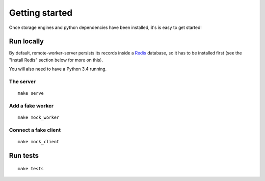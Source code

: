 Getting started
###############

Once storage engines and python dependencies have been installed, it's is
easy to get started!


Run locally
===========

By default, remote-worker-server persists its records inside a `Redis
<http://redis.io/>`_  database, so it has to be installed first (see the
"Install Redis" section below for more on this).

You will also need to have a Python 3.4 running.


The server
----------

::

    make serve


Add a fake worker
-----------------

::

    make mock_worker

Connect a fake client
---------------------

::

    make mock_client



Run tests
=========

::

    make tests
